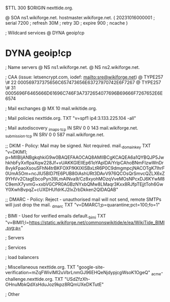 $TTL 300
$ORIGIN nexttide.org.

@		SOA ns1.wikiforge.net. hostmaster.wikiforge.net. (
		20231016000001	; serial
		7200		; refresh
		30M		; retry
		3D		; expire
		900		; ncache
)

; Wildcard services
@		DYNA	geoip!cp
*		DYNA	geoip!cp

; Name servers
@		NS	ns1.wikiforge.net.
@		NS	ns2.wikiforge.net.

; CAA (issue: letsencrypt.com, iodef: mailto:sre@wikiforge.net)
@		TYPE257	\# 22 000569737375656C657473656E63727970742E6F7267
@		TYPE257	\# 31 0005696F6465666D61696C746F3A7372654077696B69666F7267652E6E6574

; Mail exchanges
@		MX	10	mail.wikitide.org.

; Mail policies
nexttide.org.		TXT	"v=spf1 ip4:3.133.225.104 -all"

; Mail autodiscovery
_imaps._tcp		IN SRV	0 0 143 mail.wikiforge.net.
_submission._tcp	IN SRV	0 0 587 mail.wikiforge.net.

;; DKIM - Policy: Mail may be signed. Not required.
mail._domainkey	TXT	"v=DKIM1; p=MIIBIjANBgkqhkiG9w0BAQEFAAOCAQ8AMIIBCgKCAQEA6a1QYBQJP5JwhkhbFyXxfIpaXqw228Jf+vUAKKGIEIIEp61oYAplDAiYrlpCAhoBNmFIzwWnDr8vykFpaoXsouSFhN4trBKFOXFfKKIXlSBxLtR6P0C9dmgmpcjNACOTgK7lhrF0UmA5Om+ncJlU5BID7fE6PUB80iAshURt3DAvV976QCOsQrSmvcQZLX6xZ9YHVv2CtagEbcoPyn39LmAINva9/Cz8xyohMOzqVveMOsNPcxDJ6KYwM8C9emX7yvmG+xxbVGCPR0AGBzNYxbQMw8LMaqr3Kxx8RJfpTEjjtToh6GwY0XwhBvpqZ+cUXDHUfdrKJ2IxZrbDkken2QIDAQAB"

;; DMARC - Policy: Reject - unauthorised mail will not send, remote SMTPs will just drop the mail.
_dmarc		TXT	"v=DMARC1;p=quarantine;pct=100;fo=1"

; BIMI - Used for verified emails
default._bimi	TXT	"v=BIMI1;l=https://static.wikiforge.net/commonswikitide/e/ea/WikiTide_BIMI.svg;a="

; Servers

; Services

; load balancers

; Miscellaneous
nexttide.org. 						TXT	"google-site-verification=mZqFWivIMI2uVbrLnmGJ96EHQeNjdypjcgWsoK1OgeQ"
_acme-challenge.nexttide.org.				TXT     "USdZfzXh-OHnuMbkQdXsHduJoz9kpz8RQmUXeDKTutE"

; Other
